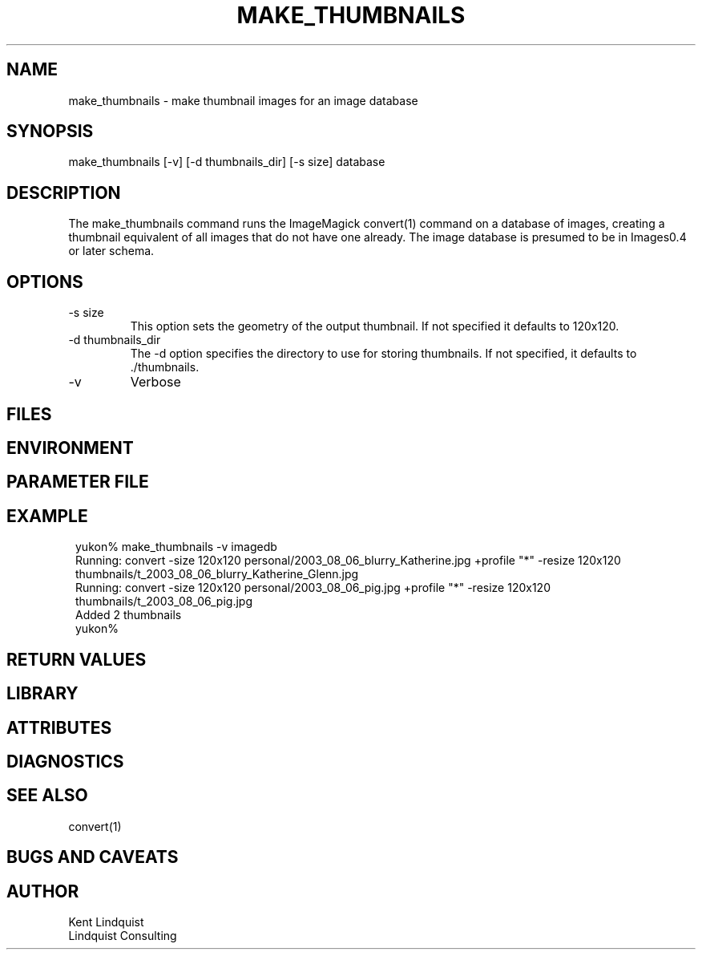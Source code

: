 .TH MAKE_THUMBNAILS 1 "$Date: 2003/08/14 10:49:12 $"
.SH NAME
make_thumbnails \- make thumbnail images for an image database
.SH SYNOPSIS
.nf
make_thumbnails [-v] [-d thumbnails_dir] [-s size] database
.fi
.SH DESCRIPTION
The make_thumbnails command runs the ImageMagick convert(1) command
on a database of images, creating a thumbnail equivalent of all images
that do not have one already. The image database is presumed to 
be in Images0.4 or later schema.
.SH OPTIONS
.IP "-s size"
This option sets the geometry of the output thumbnail. If not 
specified it defaults to 120x120.

.IP "-d thumbnails_dir"
The -d option specifies the directory to use for storing thumbnails. 
If not specified, it defaults to ./thumbnails.

.IP -v
Verbose
.SH FILES
.SH ENVIRONMENT
.SH PARAMETER FILE
.SH EXAMPLE
.ft CW
.in 2c
.nf
yukon% make_thumbnails -v imagedb
Running: convert -size 120x120 personal/2003_08_06_blurry_Katherine.jpg +profile "*" -resize 120x120 thumbnails/t_2003_08_06_blurry_Katherine_Glenn.jpg
Running: convert -size 120x120 personal/2003_08_06_pig.jpg +profile "*" -resize 120x120 thumbnails/t_2003_08_06_pig.jpg
Added 2 thumbnails
yukon% 
.fi
.in
.ft R
.SH RETURN VALUES
.SH LIBRARY
.SH ATTRIBUTES
.SH DIAGNOSTICS
.SH "SEE ALSO"
.nf
convert(1)
.fi
.SH "BUGS AND CAVEATS"
.SH AUTHOR
.nf
Kent Lindquist
Lindquist Consulting
.fi
.\" $Id: make_thumbnails.1,v 1.1 2003/08/14 10:49:12 lindquis Exp $
